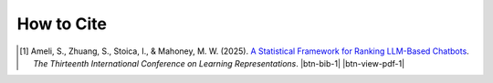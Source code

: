 How to Cite
===========

.. [1] Ameli, S., Zhuang, S., Stoica, I., & Mahoney, M. W. (2025). `A Statistical Framework for Ranking LLM-Based Chatbots <https://arxiv.org/pdf/2412.18407>`__. *The Thirteenth International Conference on Learning Representations*. |ameli-rnk| |btn-bib-1| |btn-view-pdf-1|

   .. raw:: html

        <div class="highlight-BibTeX notranslate collapse" id="collapse-bib1">
        <div class="highlight">
        <pre class="language-bib">
        <code class="language-bib">@inproceedings{
            ameli2025a,
            title={A Statistical Framework for Ranking {LLM}-based Chatbots},
            author={Siavash Ameli and Siyuan Zhuang and Ion Stoica and Michael W. Mahoney},
            booktitle={The Thirteenth International Conference on Learning Representations},
            year={2025},
            url={https://openreview.net/forum?id=rAoEub6Nw2}
        }</code></pre>
        </div>
        </div>

.. |btn-rnk-doi| raw:: html

    <a href="https://doi.org/10.48550/arXiv.2412.18407" class="btn btn-outline-info btn-sm btn-extra-sm" role="button">DOI</a>

.. |btn-bib-1| raw:: html

    <button class="btn btn-outline-info btn-sm btn-extra-sm" type="button" data-toggle="collapse" data-target="#collapse-bib1">
        BibTeX
    </button>

.. |btn-view-pdf-1| raw:: html

    <button class="btn btn-outline-info btn-sm btn-extra-sm" type="button" id="showPDF01">
        PDF
    </button>
    
.. |ameli-rnk| image:: https://img.shields.io/badge/arXiv-2412.18407-b31b1b.svg
   :target: https://doi.org/10.48550/arXiv.2412.18407
   :alt: arXiv 2412.18407
